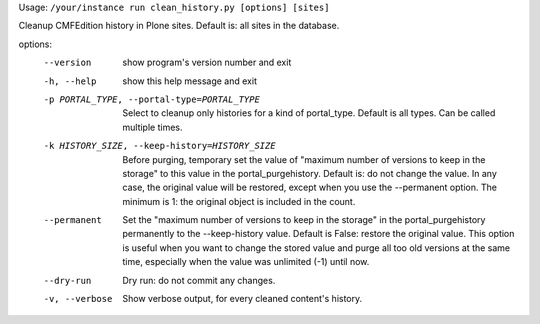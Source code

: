 Usage: ``/your/instance run clean_history.py [options] [sites]``

Cleanup CMFEdition history in Plone sites. Default is: all sites in the
database.

options:
  --version             show program's version number and exit
  -h, --help            show this help message and exit
  -p PORTAL_TYPE, --portal-type=PORTAL_TYPE
                        Select to cleanup only histories for a kind of
                        portal_type. Default is all types. Can be called
                        multiple times.
  -k HISTORY_SIZE, --keep-history=HISTORY_SIZE
                        Before purging, temporary set the value of "maximum
                        number of versions to keep in the storage" to this
                        value in the portal_purgehistory. Default is: do not
                        change the value. In any case, the original value will
                        be restored, except when you use the --permanent
                        option. The minimum is 1: the original object is
                        included in the count.
  --permanent           Set the "maximum number of versions to keep in the
                        storage" in the portal_purgehistory permanently to the
                        --keep-history value. Default is False: restore the
                        original value. This option is useful when you want to
                        change the stored value and purge all too old versions
                        at the same time, especially when the value was
                        unlimited (-1) until now.
  --dry-run             Dry run: do not commit any changes.
  -v, --verbose         Show verbose output, for every cleaned content's
                        history.

